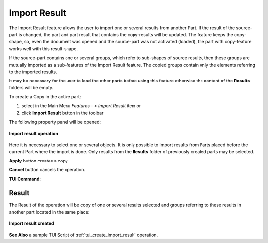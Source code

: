 .. |import_result_btn.icon|    image:: images/import_result_btn.png

Import Result
=============

The Import Result feature allows the user to import one or several results from another Part. If the result of the source-part is
changed, the part and part result that contains the copy-results will be updated. The feature keeps the
copy-shape, so, even the document was opened and the source-part was not activated (loaded), the part with copy-feature works well
with this result-shape.

If the source-part contains one or several groups, which refer to sub-shapes of source results, then these groups are mutually imported
as a sub-features of the Import Result feature. The copied groups contain only the elements referring to the imported results.

It may be necessary for the user to load the other parts before using this feature otherwise the content of the **Results** folders will be empty.

To create a Copy in the active part:

#. select in the Main Menu *Features - > Import Result* item  or
#. click |import_result_btn.icon| **Import Result** button in the toolbar


The following property panel will be opened:

.. figure:: images/ImportResult.png
   :align: center

   **Import result operation**

Here it is necessary to select one or several objects. It is only possible to import results from Parts placed before the
current Part where the import is done. Only results from the **Results** folder of previously created parts may be selected.


**Apply** button creates a copy.
  
**Cancel** button cancels the operation.

**TUI Command**:

.. py:function:: model.addImportResult(Part_doc, results)

    :param part: The current part object.
    :param results: A list of results from another part.
    :return: Result feature Import Result.

Result
""""""

The Result of the operation will be copy of one or several results selected and groups referring to these results in another part located in the same place:

.. figure:: images/CreatedImportResult.png
   :align: center

   **Import result created**

**See Also** a sample TUI Script of :ref:`tui_create_import_result` operation.
